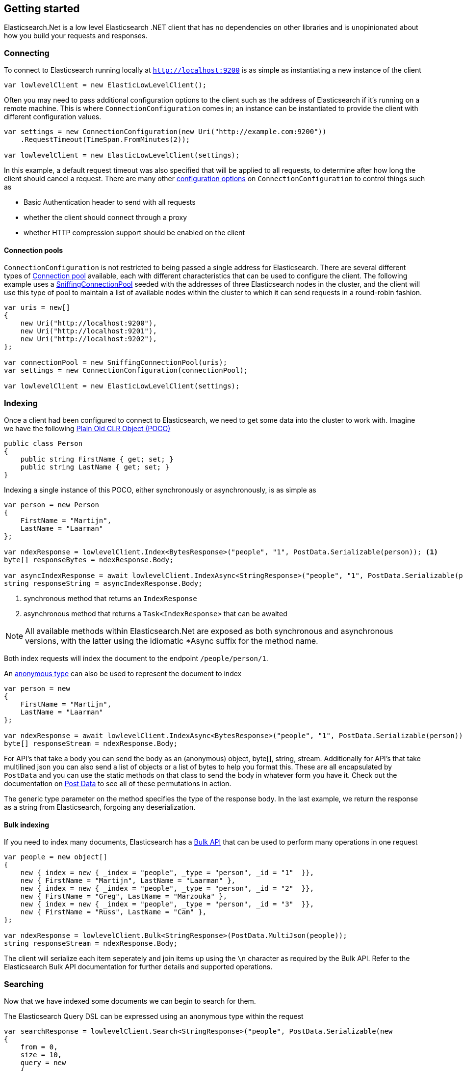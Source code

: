 :ref_current: https://www.elastic.co/guide/en/elasticsearch/reference/7.12

:github: https://github.com/elastic/elasticsearch-net

:nuget: https://www.nuget.org/packages

////
IMPORTANT NOTE
==============
This file has been generated from https://github.com/elastic/elasticsearch-net/tree/7.x/src/Tests/Tests/ClientConcepts/LowLevel/GettingStarted.doc.cs. 
If you wish to submit a PR for any spelling mistakes, typos or grammatical errors for this file,
please modify the original csharp file found at the link and submit the PR with that change. Thanks!
////

[[elasticsearch-net-getting-started]]
== Getting started

Elasticsearch.Net is a low level Elasticsearch .NET client that has no dependencies on other libraries
and is unopinionated about how you build your requests and responses.

[float]
=== Connecting

To connect to Elasticsearch running locally at `http://localhost:9200` is as simple as
instantiating a new instance of the client

[source,csharp]
----
var lowlevelClient = new ElasticLowLevelClient();
----

Often you may need to pass additional configuration options to the client such as the address of Elasticsearch if it's running on
a remote machine. This is where `ConnectionConfiguration` comes in; an instance can be instantiated to provide
the client with different configuration values.

[source,csharp]
----
var settings = new ConnectionConfiguration(new Uri("http://example.com:9200"))
    .RequestTimeout(TimeSpan.FromMinutes(2));

var lowlevelClient = new ElasticLowLevelClient(settings);
----

In this example, a default request timeout was also specified that will be applied to all requests, to determine after how long the client should cancel a request.
There are many other <<configuration-options,configuration options>> on `ConnectionConfiguration` to control things such as

* Basic Authentication header to send with all requests

* whether the client should connect through a proxy

* whether HTTP compression support should be enabled on the client

[float]
==== Connection pools

`ConnectionConfiguration` is not restricted to being passed a single address for Elasticsearch. There are several different
types of <<connection-pooling,Connection pool>> available, each with different characteristics that can be used to
configure the client. The following example uses a <<sniffing-connection-pool,SniffingConnectionPool>> seeded with the addresses
of three Elasticsearch nodes in the cluster, and the client will use this type of pool to maintain a list of available nodes within the
cluster to which it can send requests in a round-robin fashion.

[source,csharp]
----
var uris = new[]
{
    new Uri("http://localhost:9200"),
    new Uri("http://localhost:9201"),
    new Uri("http://localhost:9202"),
};

var connectionPool = new SniffingConnectionPool(uris);
var settings = new ConnectionConfiguration(connectionPool);

var lowlevelClient = new ElasticLowLevelClient(settings);
----

[float]
=== Indexing

Once a client had been configured to connect to Elasticsearch, we need to get some data into the cluster to work with.
Imagine we have the following http://en.wikipedia.org/wiki/Plain_Old_CLR_Object[Plain Old CLR Object (POCO)]

[source,csharp]
----
public class Person
{
    public string FirstName { get; set; }
    public string LastName { get; set; }
}
----

Indexing a single instance of this POCO, either synchronously or asynchronously, is as simple as

[source,csharp]
----
var person = new Person
{
    FirstName = "Martijn",
    LastName = "Laarman"
};

var ndexResponse = lowlevelClient.Index<BytesResponse>("people", "1", PostData.Serializable(person)); <1>
byte[] responseBytes = ndexResponse.Body;

var asyncIndexResponse = await lowlevelClient.IndexAsync<StringResponse>("people", "1", PostData.Serializable(person)); <2>
string responseString = asyncIndexResponse.Body;
----
<1> synchronous method that returns an `IndexResponse`
<2> asynchronous method that returns a `Task<IndexResponse>` that can be awaited

NOTE: All available methods within Elasticsearch.Net are exposed as both synchronous and asynchronous versions,
with the latter using the idiomatic *Async suffix for the method name.

Both index requests will index the document to the endpoint `/people/person/1`.

An https://msdn.microsoft.com/en-us/library/bb397696.aspx[anonymous type] can also be used to represent the document to index

[source,csharp]
----
var person = new
{
    FirstName = "Martijn",
    LastName = "Laarman"
};

var ndexResponse = await lowlevelClient.IndexAsync<BytesResponse>("people", "1", PostData.Serializable(person));
byte[] responseStream = ndexResponse.Body;
----

For API's that take a body you can send the body as an (anonymous) object, byte[], string, stream. Additionally for API's that
take multilined json you can also send a list of objects or a list of bytes to help you format this. These are all encapsulated
by `PostData` and you can use the static methods on that class to send the body in whatever form you have it.
Check out the documentation on <<post-data, Post Data>> to see all of these permutations in action.

The generic type parameter on the method specifies the type of the response body. In the last example, we return the response as a
string from Elasticsearch, forgoing any deserialization.

[float]
==== Bulk indexing

If you need to index many documents, Elasticsearch has a {ref_current}/docs-bulk.html[Bulk API] that can be used to perform many operations in one request

[source,csharp]
----
var people = new object[]
{
    new { index = new { _index = "people", _type = "person", _id = "1"  }},
    new { FirstName = "Martijn", LastName = "Laarman" },
    new { index = new { _index = "people", _type = "person", _id = "2"  }},
    new { FirstName = "Greg", LastName = "Marzouka" },
    new { index = new { _index = "people", _type = "person", _id = "3"  }},
    new { FirstName = "Russ", LastName = "Cam" },
};

var ndexResponse = lowlevelClient.Bulk<StringResponse>(PostData.MultiJson(people));
string responseStream = ndexResponse.Body;
----

The client will serialize each item seperately and join items up using the `\n` character as required by the Bulk API. Refer to the
Elasticsearch Bulk API documentation for further details and supported operations.

[float]
=== Searching

Now that we have indexed some documents we can begin to search for them.

The Elasticsearch Query DSL can be expressed using an anonymous type within the request

[source,csharp]
----
var searchResponse = lowlevelClient.Search<StringResponse>("people", PostData.Serializable(new
{
    from = 0,
    size = 10,
    query = new
    {
        match = new
        {
            firstName = new
            {
                query = "Martijn"
            }
        }
    }
}));

var successful = searchResponse.Success;
var responseJson = searchResponse.Body;
----

`responseJson` now holds a JSON string for the response. The search endpoint for this query is
`/people/person/_search` and it's possible to search over multiple indices and types by changing the arguments
supplied in the request for `index` and `type`, respectively.

Strings can also be used to express the request

[source,csharp]
----
var searchResponse = lowlevelClient.Search<BytesResponse>("people", @"
{
    ""from"": 0,
    ""size"": 10,
    ""query"": {
        ""match"": {
            ""firstName"": {
                ""query"": ""Martijn""
            }
        }
    }
}");

var responseBytes = searchResponse.Body;
----

As you can see, using strings is a little more cumbersome than using anonymous types because of the need to escape
double quotes, but it can be useful at times nonetheless. `responseBytes` will contain
the bytes of the response from Elasticsearch.

[NOTE]
--
Elasticsearch.Net does not provide typed objects to represent responses; if you need this, you should consider
using <<nest, NEST>>, that does map all requests and responses to types. You can work with
strong types with Elasticsearch.Net but it will be up to you as the developer to configure Elasticsearch.Net so that
it understands how to deserialize your types, most likely by providing your own <<custom-serialization, IElasticsearchSerializer>> implementation
to `ConnectionConfiguration`.

--

[float]
=== Handling Errors

By default, Elasticsearch.Net is configured not to throw exceptions if a HTTP response status code is returned that is not in
the 200-300 range, nor an expected response status code allowed for a given request e.g. checking if an index exists
can return a 404.

The response from low level client calls provides a number of properties that can be used to determine if a call
is successful

[source,csharp]
----
var searchResponse = lowlevelClient.Search<BytesResponse>("people", PostData.Serializable(new { match_all = new {} }));

var success = searchResponse.Success; <1>
var successOrKnownError = searchResponse.SuccessOrKnownError; <2>
var exception = searchResponse.OriginalException; <3>
----
<1> Response is in the 200 range, or an expected response for the given request
<2> Response is successful, or has a response code between 400-599 that indicates the request cannot be retried.
<3> If the response is unsuccessful, will hold the original exception.

Using these details, it is possible to make decisions around what should be done in your application.

The default behaviour of not throwing exceptions can be changed by setting `.ThrowExceptions()` on `ConnectionConfiguration`

[source,csharp]
----
var settings = new ConnectionConfiguration(new Uri("http://example.com:9200"))
    .ThrowExceptions();

var lowlevelClient = new ElasticLowLevelClient(settings);
----

And if more fine grained control is required, custom exceptions can be thrown using `.OnRequestCompleted()` on
`ConnectionConfiguration`

[source,csharp]
----
var settings = new ConnectionConfiguration(new Uri("http://example.com:9200"))
    .OnRequestCompleted(apiCallDetails =>
    {
        if (apiCallDetails.HttpStatusCode == 418)
        {
            throw new TimeForACoffeeException();
        }
    });

var lowlevelClient = new ElasticLowLevelClient(settings);
----

